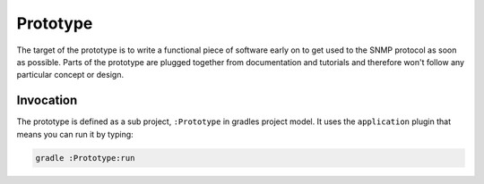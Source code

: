 Prototype
=========

The target of the prototype is to write a functional piece of
software early on to get used to the SNMP protocol as soon as possible.
Parts of the prototype are plugged together from documentation and
tutorials and therefore won't follow any particular concept or design.

Invocation
~~~~~~~~~~

The prototype is defined as a sub project, ``:Prototype`` in gradles project
model. It uses the ``application`` plugin that means you can run it by typing:

.. code:: sh

    gradle :Prototype:run

